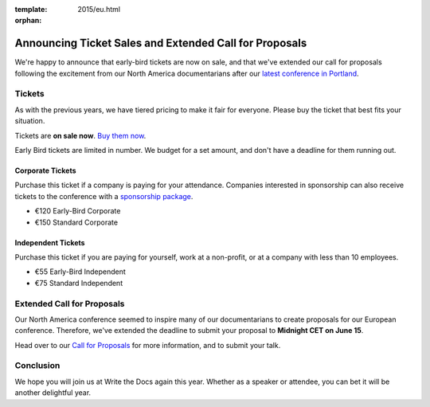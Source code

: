 :template: 2015/eu.html
:orphan:

Announcing Ticket Sales and Extended Call for Proposals
=======================================================

We're happy to announce that early-bird tickets are now on sale, and
that we've extended our call for proposals following the excitement from
our North America documentarians after our `latest conference in
Portland <http://www.writethedocs.org/conf/na/2015/>`__.

Tickets
-------

As with the previous years, we have tiered pricing to make it fair for
everyone. Please buy the ticket that best fits your situation.

Tickets are **on sale now**. `Buy them
now <http://www.writethedocs.org/conf/eu/2015/#tickets>`__.

Early Bird tickets are limited in number. We budget for a set amount,
and don't have a deadline for them running out.

Corporate Tickets
~~~~~~~~~~~~~~~~~

Purchase this ticket if a company is paying for your attendance.
Companies interested in sponsorship can also receive tickets to the
conference with a `sponsorship
package <http://www.writethedocs.org/conf/eu/2015/#sponsors>`__.

-  €120 Early-Bird Corporate
-  €150 Standard Corporate

Independent Tickets
~~~~~~~~~~~~~~~~~~~

Purchase this ticket if you are paying for yourself, work at a
non-profit, or at a company with less than 10 employees.

-  €55 Early-Bird Independent
-  €75 Standard Independent

Extended Call for Proposals
---------------------------

Our North America conference seemed to inspire many of our
documentarians to create proposals for our European conference.
Therefore, we've extended the deadline to submit your proposal to
**Midnight CET on June 15**.

Head over to our `Call for
Proposals <http://www.writethedocs.org/conf/eu/2015/cfp>`__ for more
information, and to submit your talk.

Conclusion
----------

We hope you will join us at Write the Docs again this year. Whether as a
speaker or attendee, you can bet it will be another delightful year.
